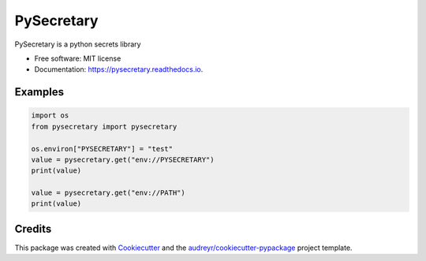 ===========
PySecretary
===========


.. image:: https://img.shields.io/pypi/v/pysecretary.svg
        :target: https://pypi.python.org/pypi/pysecretary

.. image:: https://img.shields.io/travis/worlvlhole/pysecretary.svg
        :target: https://travis-ci.com/worlvlhole/pysecretary

.. image:: https://readthedocs.org/projects/pysecretary/badge/?version=latest
        :target: https://pysecretary.readthedocs.io/en/latest/?badge=latest
        :alt: Documentation Status


.. image:: https://pyup.io/repos/github/worlvlhole/pysecretary/shield.svg
     :target: https://pyup.io/repos/github/worlvlhole/pysecretary/
     :alt: Updates



PySecretary is a python secrets library


* Free software: MIT license
* Documentation: https://pysecretary.readthedocs.io.

Examples
--------
.. code-block:: python

    import os
    from pysecretary import pysecretary

    os.environ["PYSECRETARY"] = "test"
    value = pysecretary.get("env://PYSECRETARY")
    print(value)

    value = pysecretary.get("env://PATH")
    print(value)

Credits
-------

This package was created with Cookiecutter_ and the `audreyr/cookiecutter-pypackage`_ project template.

.. _Cookiecutter: https://github.com/audreyr/cookiecutter
.. _`audreyr/cookiecutter-pypackage`: https://github.com/audreyr/cookiecutter-pypackage
